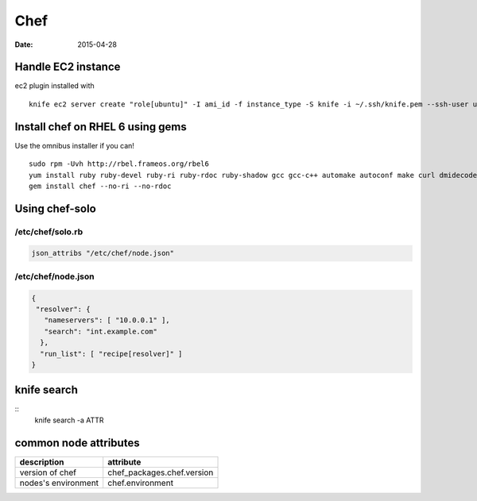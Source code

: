 ----
Chef
----
:date: 2015-04-28

Handle EC2 instance
==============================
ec2 plugin installed with

::

 knife ec2 server create "role[ubuntu]" -I ami_id -f instance_type -S knife -i ~/.ssh/knife.pem --ssh-user ubuntu --region eu-west-1 -Z eu-west-1a

Install chef on RHEL 6 using gems
=================================
Use the omnibus installer if you can!

::

 sudo rpm -Uvh http://rbel.frameos.org/rbel6
 yum install ruby ruby-devel ruby-ri ruby-rdoc ruby-shadow gcc gcc-c++ automake autoconf make curl dmidecode
 gem install chef --no-ri --no-rdoc

Using chef-solo
==============================

/etc/chef/solo.rb
-----------------------------------
.. code-block:: ruby

 json_attribs "/etc/chef/node.json"

/etc/chef/node.json
-----------------------------------
.. code-block:: json

 {
  "resolver": {
    "nameservers": [ "10.0.0.1" ],
    "search": "int.example.com"
   },
   "run_list": [ "recipe[resolver]" ]
 }

knife search
==============================
::
 knife search -a ATTR

common node attributes
======================

+---------------------+----------------------------+
| description         | attribute                  |
+=====================+============================+
| version of chef     | chef_packages.chef.version |
+---------------------+----------------------------+
| nodes's environment | chef.environment           |
+---------------------+----------------------------+
